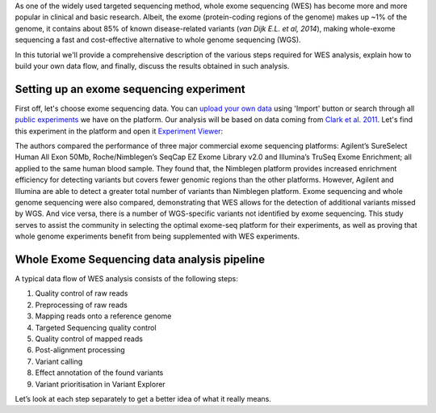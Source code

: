As one of the widely used targeted sequencing method, whole exome
sequencing (WES) has become more and more popular in clinical and basic
research. Albeit, the exome (protein-coding regions of the genome) makes
up ~1% of the genome, it contains about 85% of known disease-related variants
(*van Dijk E.L. et al, 2014*), making whole-exome sequencing a fast and
cost-effective alternative to whole genome sequencing (WGS).

.. youtube:: https://www.youtube.com/watch?v=Yf5YsWMy3TA

In this tutorial we'll provide a comprehensive description of the various
steps required for WES analysis, explain how to build your own data flow, and
finally, discuss the results obtained in such analysis.

Setting up an exome sequencing experiment
*****************************************

First off, let's choose exome sequencing data. You can `upload your own data`_
using 'Import' button or search through all `public experiments`_ we have on
the platform. Our analysis will be based on data coming from `Clark et al.
2011`_. Let's find this experiment in the platform and open it `Experiment
Viewer`_:

|WES_experiment_viewer copy|

The authors compared the performance of three major commercial exome
sequencing platforms: Agilent’s SureSelect Human All Exon 50Mb,
Roche/Nimblegen’s SeqCap EZ Exome Library v2.0 and Illumina’s TruSeq Exome
Enrichment; all applied to the same human blood sample. They found that, the
Nimblegen platform provides increased enrichment efficiency for detecting
variants but covers fewer genomic regions than the other platforms. However,
Agilent and Illumina are able to detect a greater total number of variants
than Nimblegen platform. Exome sequencing and whole genome sequencing were
also compared, demonstrating that WES allows for the detection of additional
variants missed by WGS. And vice versa, there is a number of WGS-specific
variants not identified by exome sequencing. This study serves to assist the
community in selecting the optimal exome-seq platform for their experiments,
as well as proving that whole genome experiments benefit from being
supplemented with WES experiments.

Whole Exome Sequencing data analysis pipeline
*********************************************

A typical data flow of WES analysis consists of the following steps:

#. Quality control of raw reads
#. Preprocessing of raw reads
#. Mapping reads onto a reference genome
#. Targeted Sequencing quality control
#. Quality control of mapped reads
#. Post-alignment processing
#. Variant calling
#. Effect annotation of the found variants
#. Variant prioritisation in Variant Explorer

Let’s look at each step separately to get a better idea of what it
really means.

.. |WES_experiment_viewer copy| image:: images/WES_experiment_viewer-copy.png
.. _upload your own data: https://platform.genestack.org/endpoint/application/run/genestack/uploader
.. _public experiments: https://platform.genestack.org/endpoint/application/run/genestack/filebrowser?a=GSF070886&action=viewFile&page=1
.. _Clark et al. 2011: http://trace.ncbi.nlm.nih.gov/Traces/sra/?study=SRP00
.. _Experiment Viewer: https://platform.genestack.org/endpoint/application/run/genestack/experiment-viewer?a=GSF341288&action=viewFile
